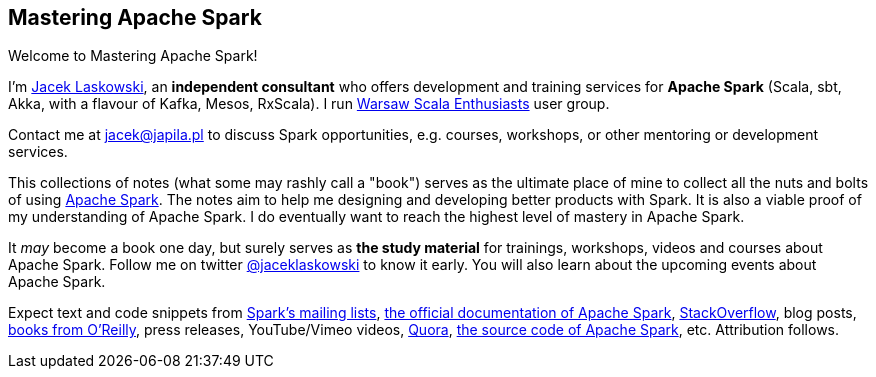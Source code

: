 == Mastering Apache Spark

Welcome to Mastering Apache Spark!

I'm https://pl.linkedin.com/in/jaceklaskowski[Jacek Laskowski], an *independent consultant* who offers development and training services for *Apache Spark* (Scala, sbt, Akka, with a flavour of Kafka, Mesos, RxScala). I run http://www.meetup.com/WarsawScala/[Warsaw Scala Enthusiasts] user group.

Contact me at jacek@japila.pl to discuss Spark opportunities, e.g. courses, workshops, or other mentoring or development services.

This collections of notes (what some may rashly call a "book") serves as the ultimate place of mine to collect all the nuts and bolts of using https://spark.apache.org[Apache Spark]. The notes aim to help me designing and developing better products with Spark. It is also a viable proof of my understanding of Apache Spark. I do eventually want to reach the highest level of mastery in Apache Spark.

It _may_ become a book one day, but surely serves as *the study material* for trainings, workshops, videos and courses about Apache Spark. Follow me on twitter https://twitter.com/jaceklaskowski[@jaceklaskowski] to know it early. You will also learn about the upcoming events about Apache Spark.

Expect text and code snippets from http://spark.apache.org/community.html[Spark's mailing lists], http://spark.apache.org/docs/latest/[the official documentation of Apache Spark], http://stackoverflow.com/tags/apache-spark/info[StackOverflow], blog posts, http://search.oreilly.com/?q=learning+spark[books from O'Reilly], press releases, YouTube/Vimeo videos, http://www.quora.com/Apache-Spark[Quora], https://github.com/apache/spark[the source code of Apache Spark], etc. Attribution follows.

